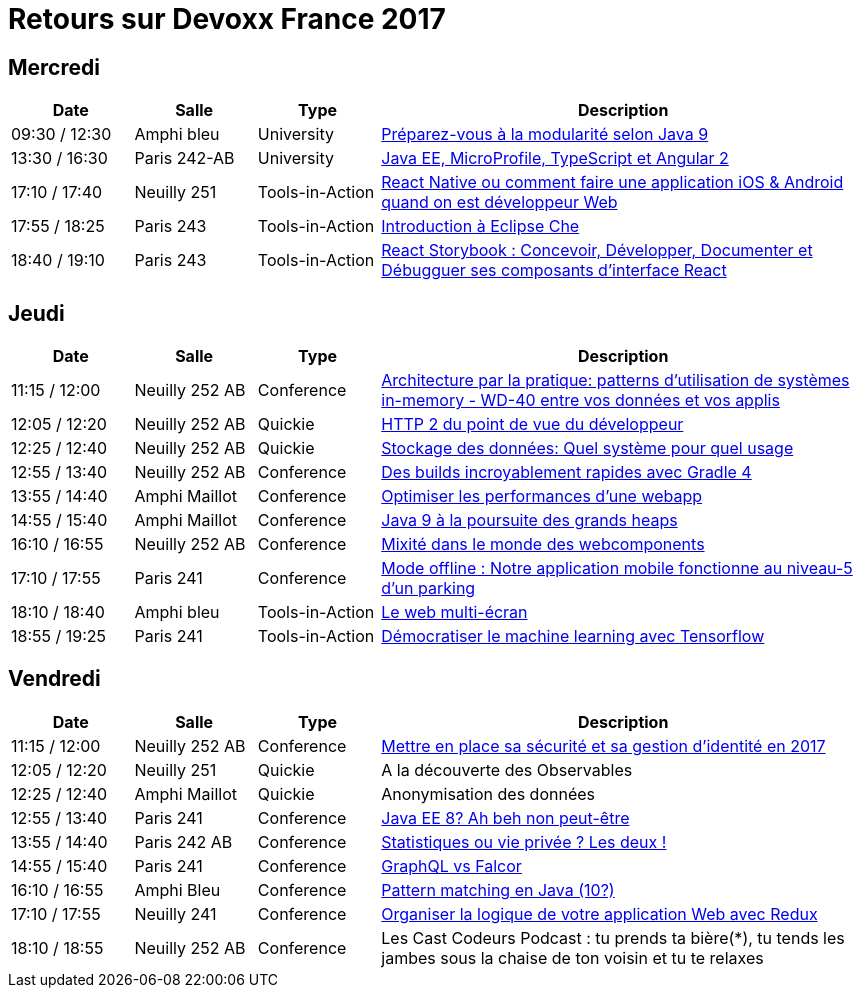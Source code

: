 = Retours sur Devoxx France 2017

== Mercredi

[cols="1,1,1,4", options="header"] 
|===
|Date				|Salle				|Type				|Description
|09:30 / 12:30		|Amphi bleu		    |University			|link:mercredi-modularite-java9.adoc[Préparez-vous à la modularité selon Java 9]
|13:30 / 16:30		|Paris 242-AB		|University			|link:mercredi-micro-angular.adoc[Java EE, MicroProfile, TypeScript et Angular 2]
|17:10 / 17:40		|Neuilly 251		|Tools-in-Action	|link:mercredi-react-native.adoc[React Native ou comment faire une application iOS & Android quand on est développeur Web]
|17:55 / 18:25		|Paris 243  		|Tools-in-Action	|link:mercredi-eclipse-che.adoc[Introduction à Eclipse Che]
|18:40 / 19:10		|Paris 243			|Tools-in-Action	|link:mercredi-react-storybook.adoc[React Storybook : Concevoir, Développer, Documenter et Débugguer ses composants d'interface React]
|===

== Jeudi

[cols="1,1,1,4", options="header"] 
|===
|Date				|Salle				|Type				|Description
|11:15 / 12:00		|Neuilly 252 AB		|Conference			|link:jeudi-inmemory.adoc[Architecture par la pratique: patterns d'utilisation de systèmes in-memory - WD-40 entre vos données et vos applis]
|12:05 / 12:20		|Neuilly 252 AB		|Quickie			|link:jeudi-http2.adoc[HTTP 2 du point de vue du développeur]
|12:25 / 12:40		|Neuilly 252 AB		|Quickie			|link:jeudi-choix-bd.adoc[Stockage des données: Quel système pour quel usage]
|12:55 / 13:40		|Neuilly 252 AB     |Conference			|link:jeudi-gradle4.adoc[Des builds incroyablement rapides avec Gradle 4]
|13:55 / 14:40		|Amphi Maillot		|Conference			|link:jeudi-webperf.adoc[Optimiser les performances d'une webapp]
|14:55 / 15:40		|Amphi Maillot		|Conference			|link:jeudi-java9-heap.adoc[Java 9 à la poursuite des grands heaps]
|16:10 / 16:55		|Neuilly 252 AB		|Conference			|link:jeudi-webcomponents.adoc[Mixité dans le monde des webcomponents]
|17:10 / 17:55		|Paris 241		    |Conference			|link:jeudi-mobile-offline.adoc[Mode offline : Notre application mobile fonctionne au niveau-5 d'un parking]
|18:10 / 18:40		|Amphi bleu		    |Tools-in-Action	|link:jeudi-multi-ecran.adoc[Le web multi-écran]
|18:55 / 19:25		|Paris 241			|Tools-in-Action	|link:jeudi-machine-learning.adoc[Démocratiser le machine learning avec Tensorflow]
|===

== Vendredi

[cols="1,1,1,4", options="header"] 
|===
|Date				|Salle				|Type				|Description
|11:15 / 12:00		|Neuilly 252 AB	    |Conference 		|link:vendredi-securite.adoc[Mettre en place sa sécurité et sa gestion d'identité en 2017]
|12:05 / 12:20		|Neuilly 251    	|Quickie 			|A la découverte des Observables
|12:25 / 12:40		|Amphi Maillot		|Quickie		 	|Anonymisation des données
|12:55 / 13:40		|Paris 241			|Conference 		|link:vendredi-javaee8.adoc[Java EE 8? Ah beh non peut-être]
|13:55 / 14:40		|Paris 242 AB		|Conference 		|link:vendredi-statistique-vie-privee.adoc[Statistiques ou vie privée ? Les deux !]
|14:55 / 15:40		|Paris 241			|Conference 		|link:vendredi-graphql-falcor.adoc[GraphQL vs Falcor]
|16:10 / 16:55		|Amphi Bleu			|Conference 		|link:vendredi-pattern-matching.adoc[Pattern matching en Java (10?)]
|17:10 / 17:55		|Neuilly 241		|Conference 		|link:vendredi-logique-app-redux.adoc[Organiser la logique de votre application Web avec Redux]
|18:10 / 18:55		|Neuilly 252 AB		|Conference 		|Les Cast Codeurs Podcast : tu prends ta bière(*), tu tends les jambes sous la chaise de ton voisin et tu te relaxes
|===
